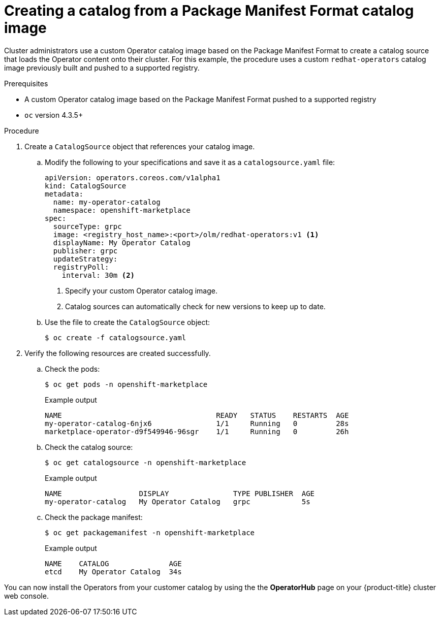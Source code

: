 // Module included in the following assemblies:
//
// * operators/admin/olm-managing-custom-catalogs.adoc

[id="olm-package-manifest-format-catalogsource_{context}"]
= Creating a catalog from a Package Manifest Format catalog image

Cluster administrators use a custom Operator catalog image based on the Package Manifest Format to create a catalog source that loads the Operator content onto their cluster. For this example, the procedure uses a custom `redhat-operators` catalog image previously built and pushed to a supported registry.

.Prerequisites

* A custom Operator catalog image based on the Package Manifest Format pushed to a supported registry
* `oc` version 4.3.5+

.Procedure

. Create a `CatalogSource` object that references your catalog image.

.. Modify the following to your specifications and save it as a
`catalogsource.yaml` file:
+
[source,yaml]
----
apiVersion: operators.coreos.com/v1alpha1
kind: CatalogSource
metadata:
  name: my-operator-catalog
  namespace: openshift-marketplace
spec:
  sourceType: grpc
  image: <registry_host_name>:<port>/olm/redhat-operators:v1 <1>
  displayName: My Operator Catalog
  publisher: grpc
  updateStrategy:
  registryPoll:
    interval: 30m <2>
----
<1> Specify your custom Operator catalog image.
<2> Catalog sources can automatically check for new versions to keep up to date.

.. Use the file to create the `CatalogSource` object:
+
[source,terminal]
----
$ oc create -f catalogsource.yaml
----

. Verify the following resources are created successfully.

.. Check the pods:
+
[source,terminal]
----
$ oc get pods -n openshift-marketplace
----
+
.Example output
[source,terminal]
----
NAME                                    READY   STATUS    RESTARTS  AGE
my-operator-catalog-6njx6               1/1     Running   0         28s
marketplace-operator-d9f549946-96sgr    1/1     Running   0         26h
----

.. Check the catalog source:
+
[source,terminal]
----
$ oc get catalogsource -n openshift-marketplace
----
+
.Example output
[source,terminal]
----
NAME                  DISPLAY               TYPE PUBLISHER  AGE
my-operator-catalog   My Operator Catalog   grpc            5s
----

.. Check the package manifest:
+
[source,terminal]
----
$ oc get packagemanifest -n openshift-marketplace
----
+
.Example output
[source,terminal]
----
NAME    CATALOG              AGE
etcd    My Operator Catalog  34s
----

You can now install the Operators from your customer catalog by using the the *OperatorHub* page on your {product-title} cluster web console.
